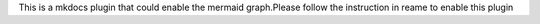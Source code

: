 This is a mkdocs plugin that could enable the mermaid graph.Please follow the instruction in reame to enable this plugin


